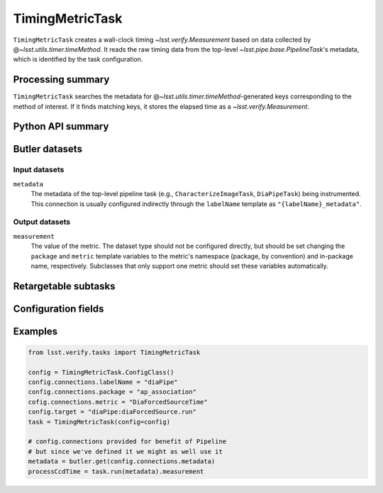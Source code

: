 .. lsst-task-topic:: lsst.verify.tasks.commonMetrics.TimingMetricTask

################
TimingMetricTask
################

``TimingMetricTask`` creates a wall-clock timing `~lsst.verify.Measurement` based on data collected by @\ `~lsst.utils.timer.timeMethod`.
It reads the raw timing data from the top-level `~lsst.pipe.base.PipelineTask`'s metadata, which is identified by the task configuration.

.. _lsst.verify.tasks.TimingMetricTask-summary:

Processing summary
==================

``TimingMetricTask`` searches the metadata for @\ `~lsst.utils.timer.timeMethod`-generated keys corresponding to the method of interest.
If it finds matching keys, it stores the elapsed time as a `~lsst.verify.Measurement`.

.. _lsst.verify.tasks.TimingMetricTask-api:

Python API summary
==================

.. lsst-task-api-summary:: lsst.verify.tasks.commonMetrics.TimingMetricTask

.. _lsst.verify.tasks.TimingMetricTask-butler:

Butler datasets
===============

Input datasets
--------------

``metadata``
    The metadata of the top-level pipeline task (e.g., ``CharacterizeImageTask``, ``DiaPipeTask``) being instrumented.
    This connection is usually configured indirectly through the ``labelName`` template as ``"{labelName}_metadata"``.

Output datasets
---------------

``measurement``
    The value of the metric.
    The dataset type should not be configured directly, but should be set
    changing the ``package`` and ``metric`` template variables to the metric's
    namespace (package, by convention) and in-package name, respectively.
    Subclasses that only support one metric should set these variables
    automatically.

.. _lsst.verify.tasks.TimingMetricTask-subtasks:

Retargetable subtasks
=====================

.. lsst-task-config-subtasks:: lsst.verify.tasks.commonMetrics.TimingMetricTask

.. _lsst.verify.tasks.TimingMetricTask-configs:

Configuration fields
====================

.. lsst-task-config-fields:: lsst.verify.tasks.commonMetrics.TimingMetricTask

.. _lsst.verify.tasks.TimingMetricTask-examples:

Examples
========

.. code-block:: py

   from lsst.verify.tasks import TimingMetricTask

   config = TimingMetricTask.ConfigClass()
   config.connections.labelName = "diaPipe"
   config.connections.package = "ap_association"
   cofig.connections.metric = "DiaForcedSourceTime"
   config.target = "diaPipe:diaForcedSource.run"
   task = TimingMetricTask(config=config)

   # config.connections provided for benefit of Pipeline
   # but since we've defined it we might as well use it
   metadata = butler.get(config.connections.metadata)
   processCcdTime = task.run(metadata).measurement
